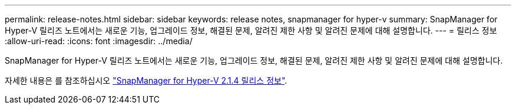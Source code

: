 ---
permalink: release-notes.html 
sidebar: sidebar 
keywords: release notes, snapmanager for hyper-v 
summary: SnapManager for Hyper-V 릴리즈 노트에서는 새로운 기능, 업그레이드 정보, 해결된 문제, 알려진 제한 사항 및 알려진 문제에 대해 설명합니다. 
---
= 릴리스 정보
:allow-uri-read: 
:icons: font
:imagesdir: ../media/


[role="lead"]
SnapManager for Hyper-V 릴리즈 노트에서는 새로운 기능, 업그레이드 정보, 해결된 문제, 알려진 제한 사항 및 알려진 문제에 대해 설명합니다.

자세한 내용은 를 참조하십시오 https://library.netapp.com/ecm/ecm_download_file/ECMLP2851116["SnapManager for Hyper-V 2.1.4 릴리스 정보"^].
